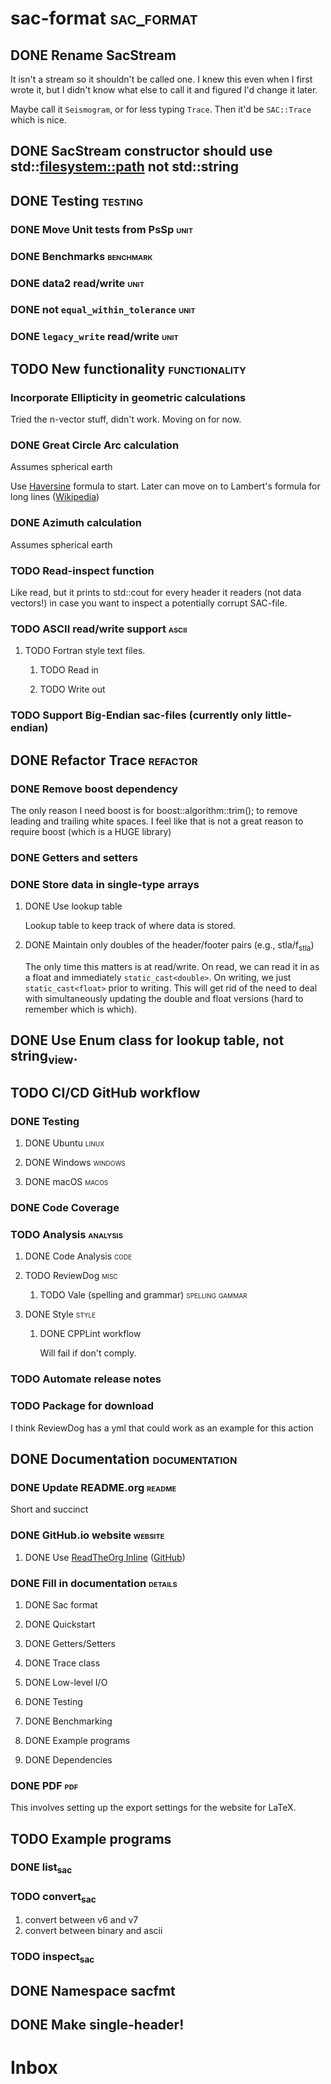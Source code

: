 * sac-format :sac_format:
** DONE Rename SacStream
It isn't a stream so it shouldn't be called one. I knew this even when I first
wrote it, but I didn't know what else to call it and figured I'd change it
later.

Maybe call it =Seismogram=, or for less typing =Trace=. Then it'd be =SAC::Trace=
which is nice.
** DONE SacStream constructor should use std::filesystem::path not std::string
** DONE Testing :testing:
*** DONE Move Unit tests from PsSp :unit:
*** DONE Benchmarks :benchmark:
*** DONE data2 read/write :unit:
*** DONE not =equal_within_tolerance= :unit:
*** DONE =legacy_write= read/write :unit:
** TODO New functionality :functionality:

*** Incorporate Ellipticity in geometric calculations

Tried the n-vector stuff, didn't work. Moving on for now.

*** DONE Great Circle Arc calculation

Assumes spherical earth

Use [[https://en.wikipedia.org/wiki/Haversine_formula][Haversine]] formula to start. Later can move on to Lambert's formula for long
lines ([[https://en.wikipedia.org/wiki/Geographical_distance#Lambert's_formula_for_long_lines][Wikipedia]])

*** DONE Azimuth calculation
Assumes spherical earth

*** TODO Read-inspect function
Like read, but it prints to std::cout for every header it readers (not data
vectors!) in case you want to inspect a potentially corrupt SAC-file.
*** TODO ASCII read/write support :ascii:
**** TODO Fortran style text files.
***** TODO Read in
***** TODO Write out
*** TODO Support Big-Endian sac-files (currently only little-endian)

** DONE Refactor Trace :refactor:
*** DONE Remove boost dependency
The only reason I need boost is for boost::algorithm::trim(); to remove leading
and trailing white spaces. I feel like that is not a great reason to require
boost (which is a HUGE library)
*** DONE Getters and setters
*** DONE Store data in single-type arrays
**** DONE Use lookup table
Lookup table to keep track of where data is stored.
**** DONE Maintain only doubles of the header/footer pairs (e.g., stla/f_stla)
The only time this matters is at read/write. On read, we can read it in as a
float and immediately =static_cast<double>=. On writing, we just
=static_cast<float>= prior to writing. This will get rid of the need to deal with
simultaneously updating the double and float versions (hard to remember which is
which).
** DONE Use Enum class for lookup table, not string_view.
** TODO CI/CD GitHub workflow
*** DONE Testing
**** DONE Ubuntu :linux:
**** DONE Windows :windows:
**** DONE macOS :macos:
*** DONE Code Coverage
*** TODO Analysis :analysis:
**** DONE Code Analysis :code:
**** TODO ReviewDog :misc:
***** TODO Vale (spelling and grammar) :spelling:gammar:
**** DONE Style :style:
***** DONE CPPLint workflow
Will fail if don't comply.
*** TODO Automate release notes
*** TODO Package for download
I think ReviewDog has a yml that could work as an example for this action
** DONE Documentation :documentation:
*** DONE Update README.org :readme:
Short and succinct
*** DONE GitHub.io website :website:
**** DONE Use [[https://olmon.gitlab.io/org-themes/readtheorg_inline/readtheorg_inline.html][ReadTheOrg Inline]] ([[https://github.com/fniessen/org-html-themes][GitHub]])
*** DONE Fill in documentation :details:
**** DONE Sac format
**** DONE Quickstart
**** DONE Getters/Setters
**** DONE Trace class
**** DONE Low-level I/O
**** DONE Testing
**** DONE Benchmarking
**** DONE Example programs
**** DONE Dependencies
*** DONE PDF :pdf:
This involves setting up the export settings for the website for LaTeX.
** TODO Example programs
*** DONE list_sac
*** TODO convert_sac
1) convert between v6 and v7
2) convert between binary and ascii
*** TODO inspect_sac
** DONE Namespace sacfmt
** DONE Make single-header!
* Inbox

